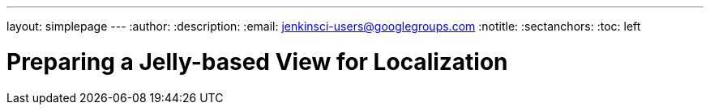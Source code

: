 ---
layout: simplepage
---
:author:
:description:
:email: jenkinsci-users@googlegroups.com
:notitle:
:sectanchors:
:toc: left

= Preparing a Jelly-based View for Localization

